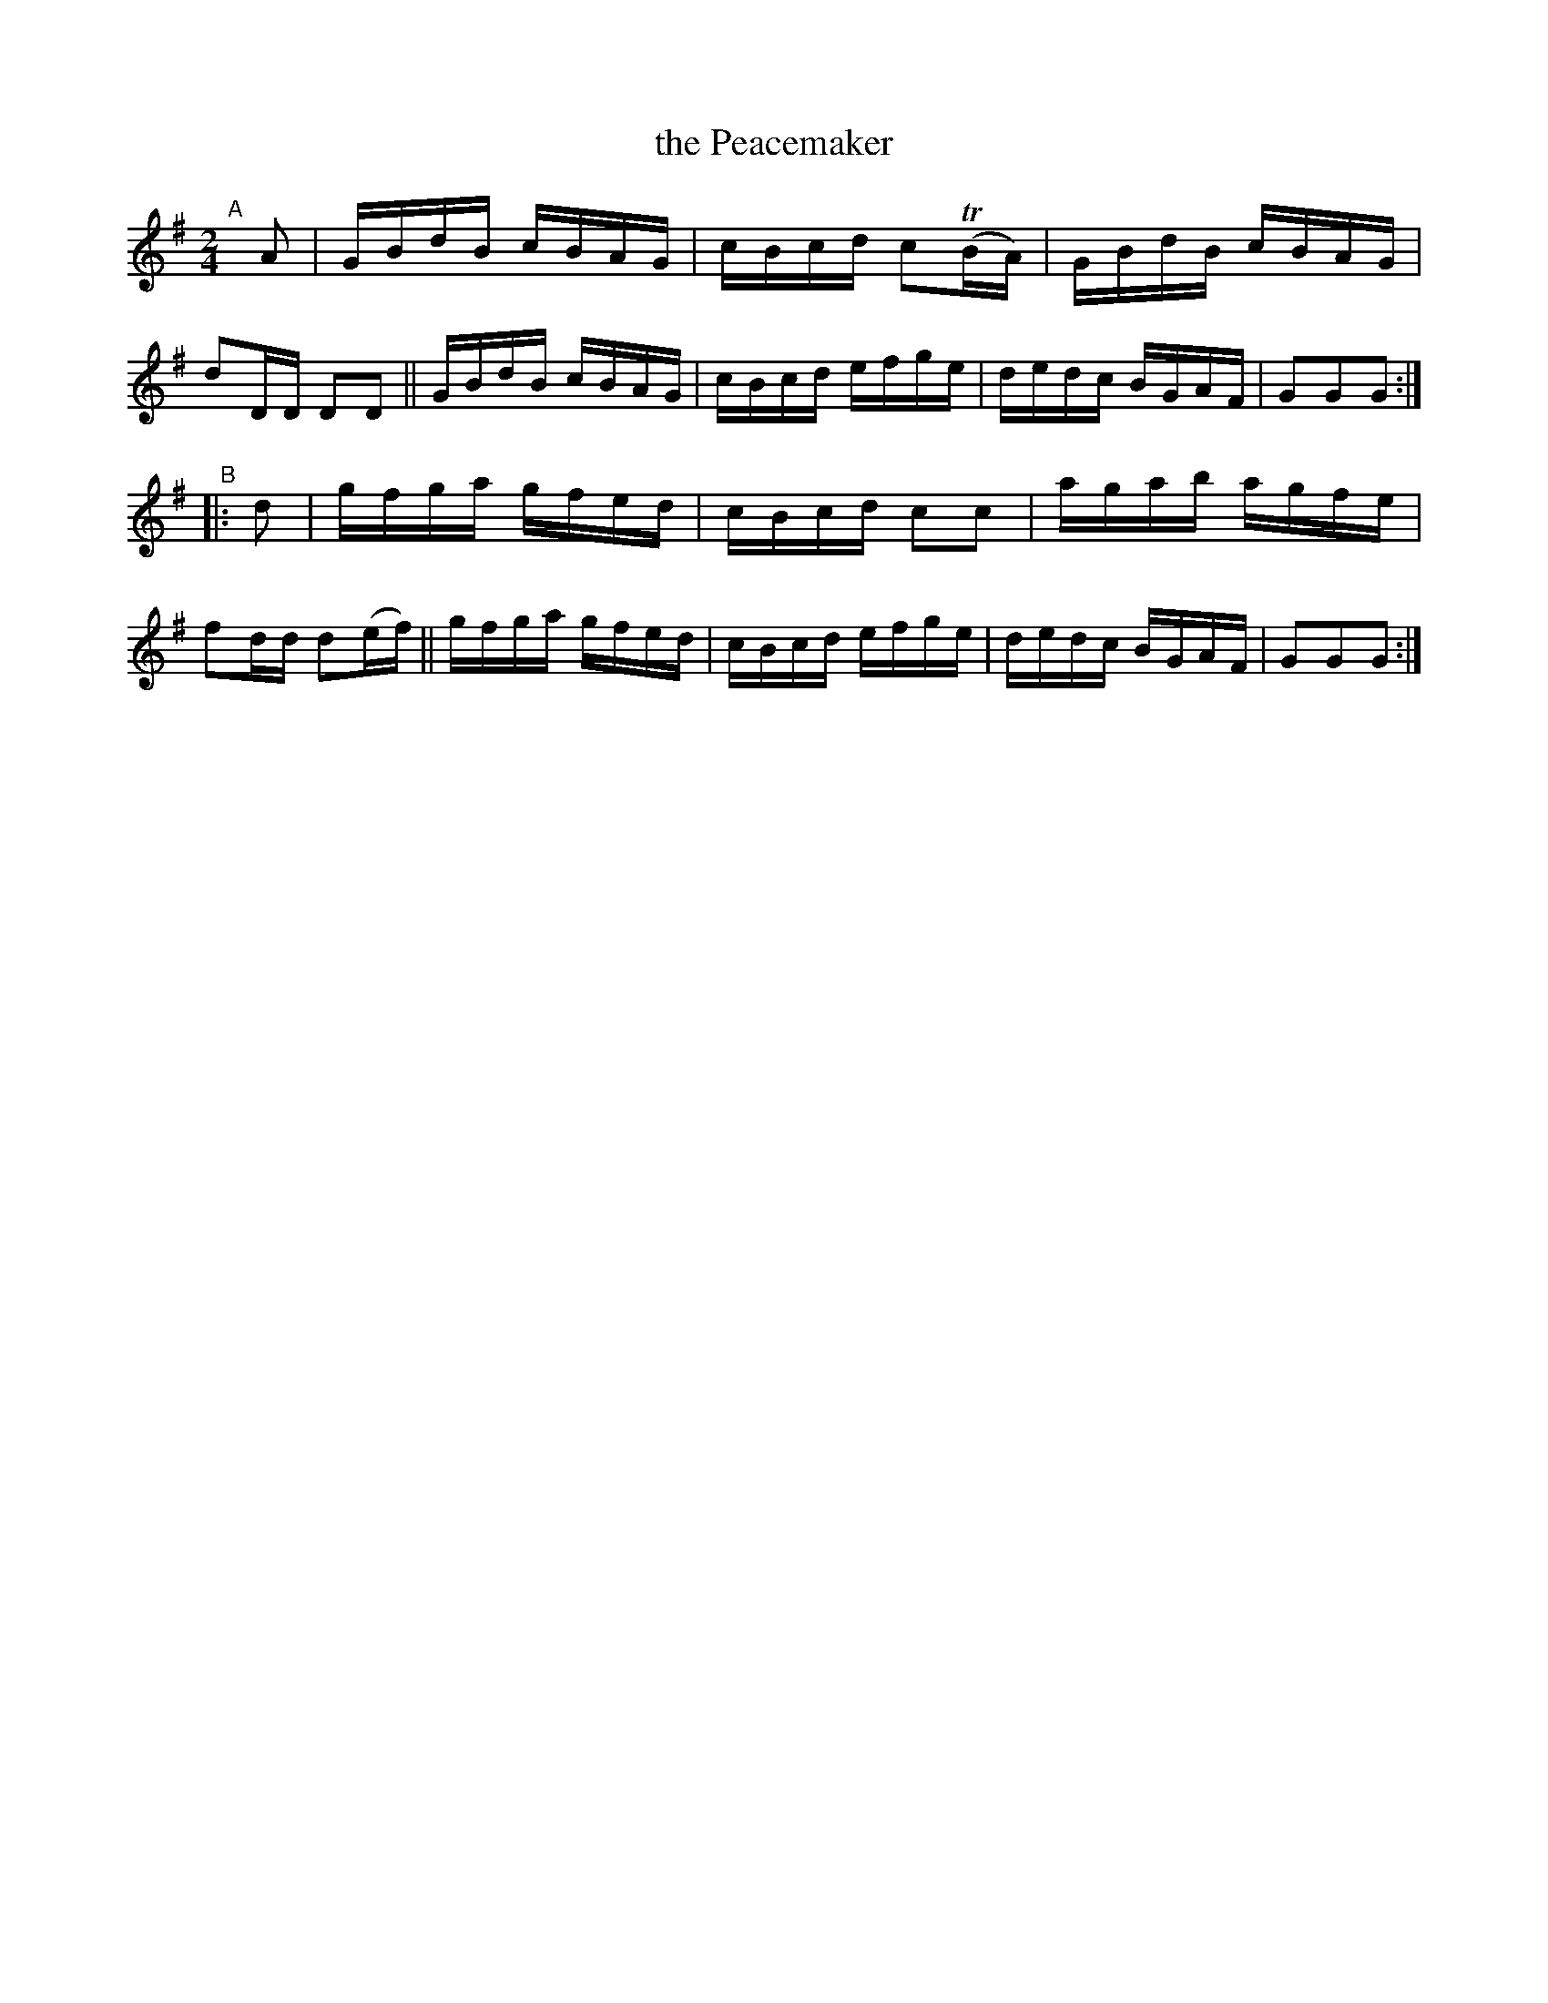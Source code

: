X: 880
T: the Peacemaker
R: hornpipe
%S: s:2 b:16(8+8)
B: Francis O'Neill: "The Dance Music of Ireland" (1907) #880
Z: Frank Nordberg - http://www.musicaviva.com
F: http://www.musicaviva.com/abc/tunes/ireland/oneill-1001/0880/oneill-1001-0880-1.abc
%m: Tn = (3n/o/n/
M: 2/4
L: 1/16
K: G
"^A"[|] A2 |\
GBdB cBAG | cBcd c2(TBA)| GBdB cBAG | d2DD D2D2 ||\
GBdB cBAG | cBcd efge   | dedc BGAF | G2G2G2 :| 
"^B"|: d2  |\
gfga gfed | cBcd c2c2 | agab agfe | f2dd d2(ef) ||\
gfga gfed | cBcd efge | dedc BGAF | G2G2G2 :| 

